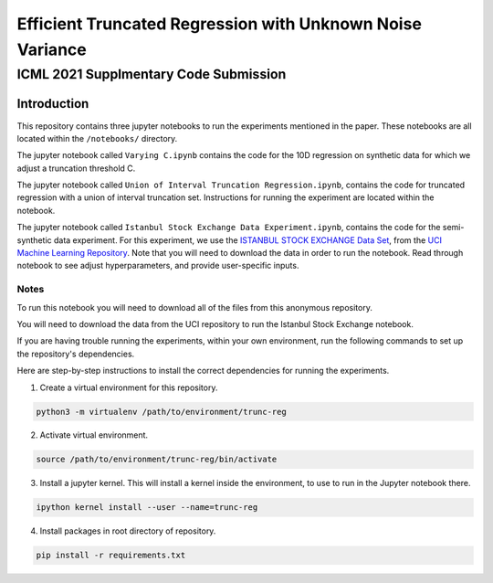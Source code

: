 **********************************************************
Efficient Truncated Regression with Unknown Noise Variance
**********************************************************
--------------------------------------
ICML 2021 Supplmentary Code Submission
--------------------------------------

Introduction
============

This repository contains three jupyter notebooks to run the experiments mentioned
in the paper. These notebooks are all located within the ``/notebooks/`` directory.

The jupyter notebook called ``Varying C.ipynb`` contains the code for the 10D regression on synthetic data for which we adjust a 
truncation threshold C.

The jupyter notebook called  ``Union of Interval Truncation Regression.ipynb``, contains the code for truncated 
regression with a union of interval truncation set. Instructions for running the experiment are located within the notebook.

The jupyter notebook called ``Istanbul Stock Exchange Data Experiment.ipynb``,
contains the code for the semi-synthetic data experiment. For this experiment, we use the 
`ISTANBUL STOCK EXCHANGE Data Set <https://archive.ics.uci.edu/ml/datasets/ISTANBUL+STOCK+EXCHANGE>`_, from the `UCI 
Machine Learning Repository <https://archive.ics.uci.edu/ml/index.php>`_. Note that you will need to download 
the data in order to run the notebook. Read through notebook to see adjust hyperparameters, and provide user-specific inputs.


Notes
-----

To run this notebook you will need to download all of the files from this anonymous repository.

You will need to download the data from the UCI repository to run the Istanbul Stock Exchange notebook.

If you are having trouble running the experiments, within your own environment, run the following commands to 
set up the repository's dependencies.

Here are step-by-step instructions to install the correct dependencies for running the experiments. 

1. Create a virtual environment for this repository.

.. code-block:: bash

   python3 -m virtualenv /path/to/environment/trunc-reg 


2. Activate virtual environment. 

.. code-block:: bash

   source /path/to/environment/trunc-reg/bin/activate


3. Install a jupyter kernel. This will install a kernel inside the environment, to use to run in the Jupyter notebook there.

.. code-block:: bash

   ipython kernel install --user --name=trunc-reg 

4. Install packages in root directory of repository.

.. code-block:: bash

   pip install -r requirements.txt








